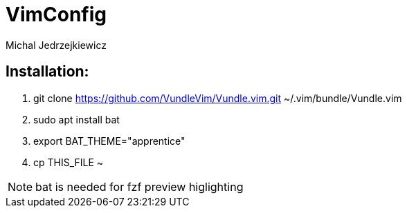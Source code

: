 :author: Michal Jedrzejkiewicz
:icons: font

= VimConfig
My custom vim configuration

== Installation:                                                                    
1. git clone https://github.com/VundleVim/Vundle.vim.git ~/.vim/bundle/Vundle.vim                 
2. sudo apt install bat 
3. export BAT_THEME="apprentice"
4. cp THIS_FILE ~               

NOTE: bat is needed for fzf preview higlighting
 
                    
